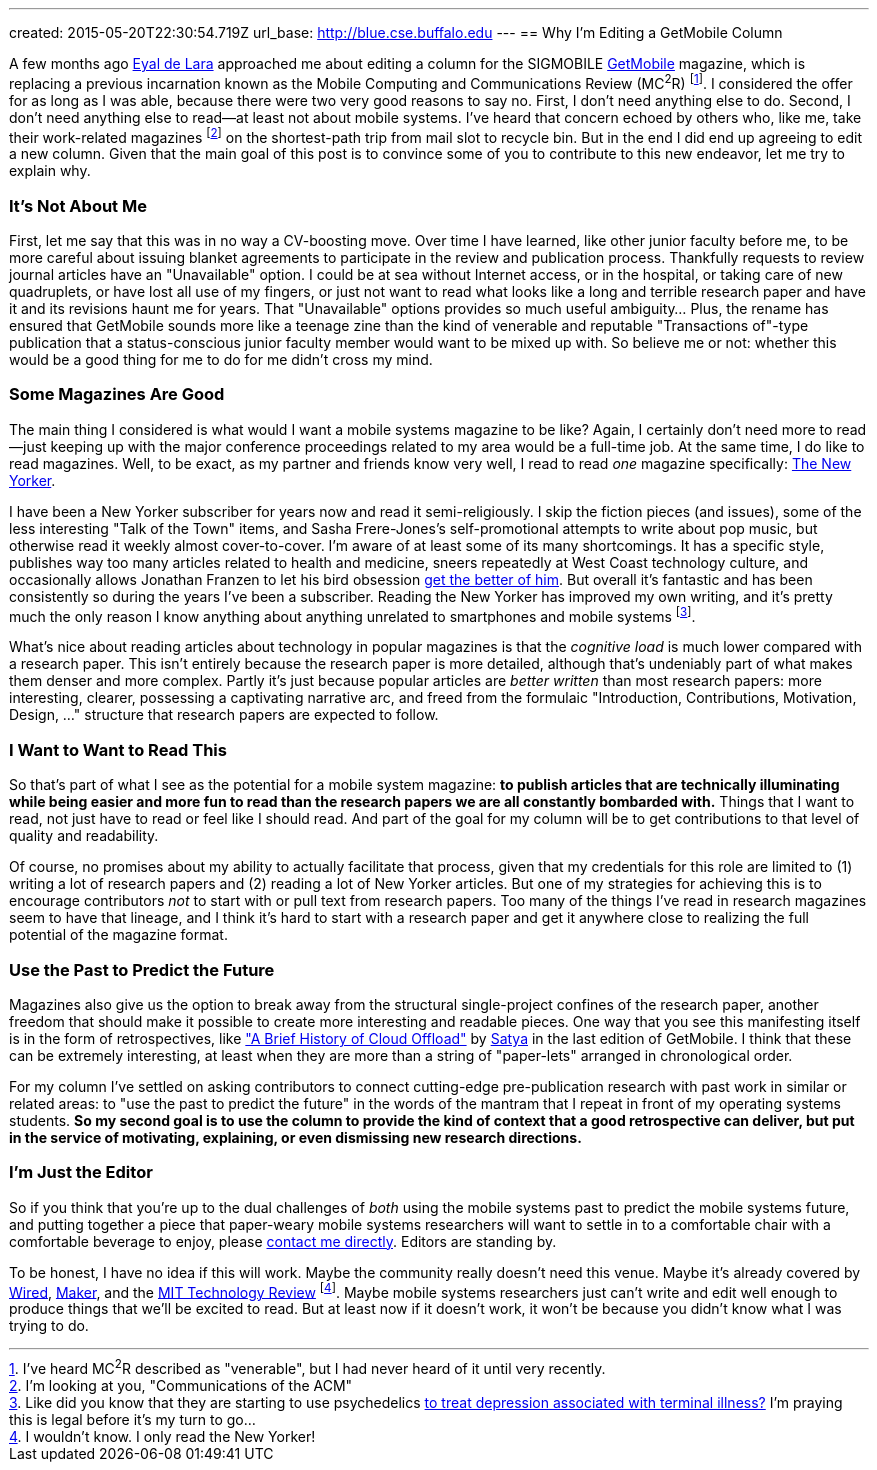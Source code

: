 ---
created: 2015-05-20T22:30:54.719Z
url_base: http://blue.cse.buffalo.edu
---
== Why I'm Editing a GetMobile Column

[.snippet]
--
[.lead]
A few months ago [.spelling_exception]#http://www.cs.toronto.edu/~delara/[Eyal de Lara]#
approached
me about editing a column for the SIGMOBILE
http://www.sigmobile.org/pubs/getmobile/[GetMobile] magazine, which is
replacing a previous incarnation known as the Mobile Computing and
Communications Review (MC^2^R) footnote:[I've heard MC^2^R described as
"venerable", but I had never heard of it until very recently.]. I considered
the offer for as long as I was able, because there were two very good reasons
to say no. First, I don't need anything else to do. Second, I don't need
anything else to read--at least not about mobile systems. I've heard
that concern echoed by others who, like me, take their work-related magazines
footnote:[I'm looking at you, "Communications of the ACM"] on the shortest-path trip from
mail slot to recycle bin. But in the end I did end up agreeing to edit a new
column. Given that the main goal of this post is to convince some of you to
contribute to this new endeavor, [.readmore]#let me try to explain why.#
--

=== It's Not About Me

First, let me say that this was in no way a CV-boosting move. Over time I
have learned, like other junior faculty before me, to be more careful about
issuing blanket agreements to participate in the review and publication
process. [.pullquote]#Thankfully requests to review journal articles have an
"Unavailable" option.# I could be at sea without Internet access, or in the
hospital, or taking care of new quadruplets, or have lost all use of my
fingers, or just not want to read what looks like a long and terrible
research paper and have it and its revisions haunt me for years. That
"Unavailable" options provides so much useful ambiguity... Plus, the rename
has ensured that GetMobile sounds more like a teenage zine than the kind of
venerable and reputable "Transactions of"-type publication that a
status-conscious junior faculty member would want to be mixed up with. So
believe me or not: whether this would be a good thing for me to do for me
didn't cross my mind.

=== Some Magazines Are Good

The main thing I considered is what would I want a mobile systems magazine to
be like? Again, I certainly don't need more to read--just keeping up with the
major conference proceedings related to my area would be a full-time job. At
the same time, I do like to read magazines. Well, to be exact, as my partner
and friends know very well, I read to read _one_ magazine specifically:
http://www.newyorker.com/[The New Yorker].

I have been a New Yorker subscriber for years now and read it
semi-religiously. I skip the fiction pieces (and issues), some of the less
interesting "Talk of the Town" items, and [.spelling_exception]#Sasha
Frere-Jones's# self-promotional attempts to write about pop music, but
otherwise read it weekly almost cover-to-cover. I'm aware of at least some of
its many shortcomings. It has a specific style, publishes way too many
articles related to health and medicine, sneers repeatedly at West Coast
technology culture, and occasionally allows
[.spelling_exception]#Jonathan Franzen# to let his bird obsession
http://www.newyorker.com/magazine/2015/04/06/carbon-capture[get the better of
him]. But overall it's fantastic and has been consistently so during the
years I've been a subscriber. Reading the New Yorker has improved my own
writing, and it's pretty much the only reason I know anything about anything
unrelated to smartphones and mobile systems footnote:[Like did you know that
they are starting to use psychedelics
http://www.newyorker.com/magazine/2015/02/09/trip-treatment[to treat
depression associated with terminal illness?] I'm praying this is legal
before it's my turn to go...].

[.pullquote]#What's nice about reading articles about technology in popular
magazines is that the _cognitive load_ is much lower compared with a research
paper.# This isn't entirely because the research paper is more detailed,
although that's undeniably part of what makes them denser and more complex.
Partly it's just because popular articles are _better written_ than most
research papers: more interesting, clearer, possessing a captivating
narrative arc, and freed from the formulaic "Introduction, Contributions,
Motivation, Design, ..." structure that research papers are expected to
follow.

=== I Want to Want to Read This

So that's part of what I see as the potential for a mobile system magazine:
*to publish articles that are technically illuminating while being easier and
more fun to read than the research papers we are all constantly bombarded
with.* Things that I want to read, not just have to read or feel like I
should read. And part of the goal for my column will be to get contributions
to that level of quality and readability.

Of course, no promises about my ability to actually facilitate that process,
given that my credentials for this role are limited to (1) writing a lot of
research papers and (2) reading a lot of New Yorker articles. But one of my
strategies for achieving this is to encourage contributors _not_ to start
with or pull text from research papers. Too many of the things I've read in
research magazines seem to have that lineage, and I think it's hard to start
with a research paper and get it anywhere close to realizing the full
potential of the magazine format.

=== Use the Past to Predict the Future

Magazines also give us the option to break away from the structural
single-project confines of the research paper, another freedom that should
make it possible to create more interesting and readable pieces. One way that
you see this manifesting itself is in the form of retrospectives, like
http://www.sigmobile.org/pubs/getmobile/articles/Vol18Issue4_1.pdf["A Brief
History of Cloud Offload"] by
[.spelling_exception]#https://www.cs.cmu.edu/~satya/[Satya]# in the last
edition of GetMobile. I think that these can be extremely interesting, at
least when they are more than a string of "paper-lets" arranged in
chronological order.

For my column I've settled on asking contributors to connect cutting-edge
pre-publication research with past work in similar or related areas: to "use
the past to predict the future" in the words of the mantram that I repeat in
front of my operating systems students. *So my second goal is to use the
column to provide the kind of context that a good retrospective can deliver,
but put in the service of motivating, explaining, or even dismissing new
research directions.*

=== I'm Just the Editor

So if you think that you're up to the dual challenges of _both_ using the
mobile systems past to predict the mobile systems future, and putting
together a piece that paper-weary mobile systems researchers will want to
settle in to a comfortable chair with a comfortable beverage to enjoy, please
mailto:challen@buffalo.edu[contact me directly]. Editors are standing by.

To be honest, I have no idea if this will work. Maybe the community really
doesn't need this venue. Maybe it's already covered by
http://www.wired.com[Wired], http://makezine.com[Maker], and the
http://www.technologyreview.com[MIT Technology Review] footnote:[I wouldn't know.
I only read the New Yorker!]. Maybe mobile systems researchers just can't
write and edit well enough to produce things that we'll be excited to read.
But at least now if it doesn't work, it won't be because you didn't know what
I was trying to do.
